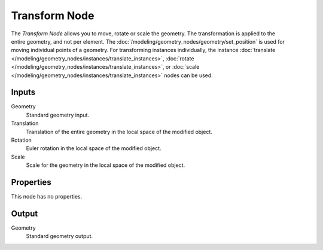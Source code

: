 .. index:: Geometry Nodes; Transform
.. _bpy.types.GeometryNodeTransform:

**************
Transform Node
**************

.. figure:: /images/modeling_geometry-nodes_geometry_transform_node.png
   :align: right
   :alt: Transform node.

The *Transform Node* allows you to move, rotate or scale the geometry.
The transformation is applied to the entire geometry, and not per element.
The :doc:`/modeling/geometry_nodes/geometry/set_position` is used for moving
individual points of a geometry. For transforming instances individually, the instance
:doc:`translate </modeling/geometry_nodes/instances/translate_instances>`,
:doc:`rotate </modeling/geometry_nodes/instances/translate_instances>`, or
:doc:`scale </modeling/geometry_nodes/instances/translate_instances>`
nodes can be used.


Inputs
======

Geometry
   Standard geometry input.

Translation
   Translation of the entire geometry in the local space of the modified object.

Rotation
   Euler rotation in the local space of the modified object.

Scale
   Scale for the geometry in the local space of the modified object.


Properties
==========

This node has no properties.


Output
======

Geometry
   Standard geometry output.
